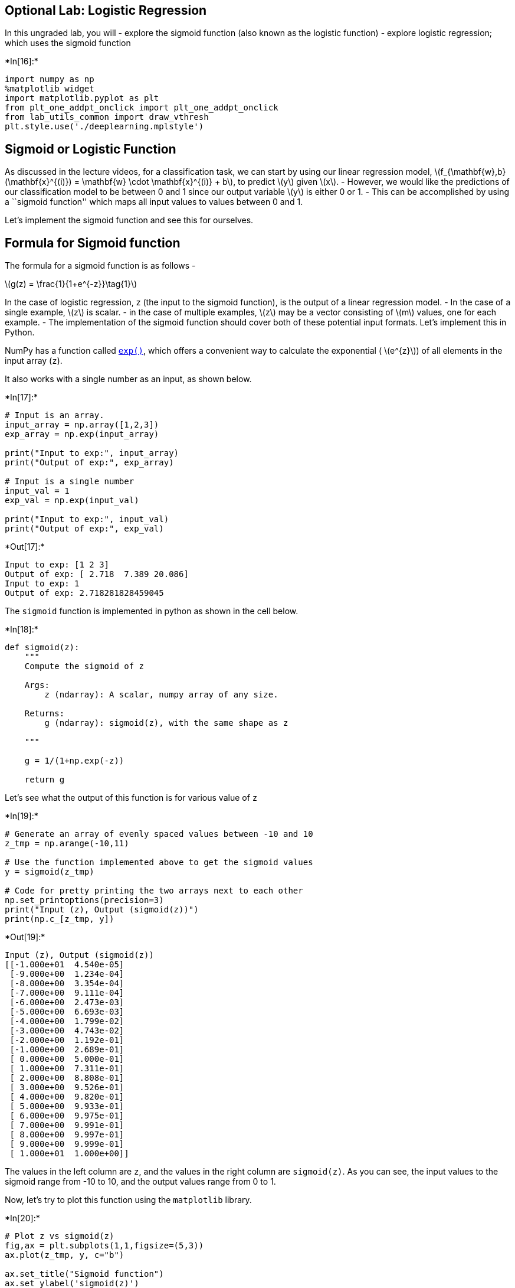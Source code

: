 == Optional Lab: Logistic Regression

In this ungraded lab, you will - explore the sigmoid function (also
known as the logistic function) - explore logistic regression; which
uses the sigmoid function


+*In[16]:*+
[source, ipython3]
----
import numpy as np
%matplotlib widget
import matplotlib.pyplot as plt
from plt_one_addpt_onclick import plt_one_addpt_onclick
from lab_utils_common import draw_vthresh
plt.style.use('./deeplearning.mplstyle')
----

== Sigmoid or Logistic Function

As discussed in the lecture videos, for a classification task, we can
start by using our linear regression model,
latexmath:[$f_{\mathbf{w},b}(\mathbf{x}^{(i)}) = \mathbf{w} \cdot \mathbf{x}^{(i)} + b$],
to predict latexmath:[$y$] given latexmath:[$x$]. - However, we would
like the predictions of our classification model to be between 0 and 1
since our output variable latexmath:[$y$] is either 0 or 1. - This can
be accomplished by using a ``sigmoid function'' which maps all input
values to values between 0 and 1.

Let’s implement the sigmoid function and see this for ourselves.

== Formula for Sigmoid function

The formula for a sigmoid function is as follows -

latexmath:[$g(z) = \frac{1}{1+e^{-z}}\tag{1}$]

In the case of logistic regression, z (the input to the sigmoid
function), is the output of a linear regression model. - In the case of
a single example, latexmath:[$z$] is scalar. - in the case of multiple
examples, latexmath:[$z$] may be a vector consisting of latexmath:[$m$]
values, one for each example. - The implementation of the sigmoid
function should cover both of these potential input formats. Let’s
implement this in Python.

NumPy has a function called
https://numpy.org/doc/stable/reference/generated/numpy.exp.html[`exp()`],
which offers a convenient way to calculate the exponential (
latexmath:[$e^{z}$]) of all elements in the input array (`z`).

It also works with a single number as an input, as shown below.


+*In[17]:*+
[source, ipython3]
----
# Input is an array. 
input_array = np.array([1,2,3])
exp_array = np.exp(input_array)

print("Input to exp:", input_array)
print("Output of exp:", exp_array)

# Input is a single number
input_val = 1  
exp_val = np.exp(input_val)

print("Input to exp:", input_val)
print("Output of exp:", exp_val)
----


+*Out[17]:*+
----
Input to exp: [1 2 3]
Output of exp: [ 2.718  7.389 20.086]
Input to exp: 1
Output of exp: 2.718281828459045
----

The `sigmoid` function is implemented in python as shown in the cell
below.


+*In[18]:*+
[source, ipython3]
----
def sigmoid(z):
    """
    Compute the sigmoid of z

    Args:
        z (ndarray): A scalar, numpy array of any size.

    Returns:
        g (ndarray): sigmoid(z), with the same shape as z
         
    """

    g = 1/(1+np.exp(-z))
   
    return g
----

Let’s see what the output of this function is for various value of `z`


+*In[19]:*+
[source, ipython3]
----
# Generate an array of evenly spaced values between -10 and 10
z_tmp = np.arange(-10,11)

# Use the function implemented above to get the sigmoid values
y = sigmoid(z_tmp)

# Code for pretty printing the two arrays next to each other
np.set_printoptions(precision=3) 
print("Input (z), Output (sigmoid(z))")
print(np.c_[z_tmp, y])
----


+*Out[19]:*+
----
Input (z), Output (sigmoid(z))
[[-1.000e+01  4.540e-05]
 [-9.000e+00  1.234e-04]
 [-8.000e+00  3.354e-04]
 [-7.000e+00  9.111e-04]
 [-6.000e+00  2.473e-03]
 [-5.000e+00  6.693e-03]
 [-4.000e+00  1.799e-02]
 [-3.000e+00  4.743e-02]
 [-2.000e+00  1.192e-01]
 [-1.000e+00  2.689e-01]
 [ 0.000e+00  5.000e-01]
 [ 1.000e+00  7.311e-01]
 [ 2.000e+00  8.808e-01]
 [ 3.000e+00  9.526e-01]
 [ 4.000e+00  9.820e-01]
 [ 5.000e+00  9.933e-01]
 [ 6.000e+00  9.975e-01]
 [ 7.000e+00  9.991e-01]
 [ 8.000e+00  9.997e-01]
 [ 9.000e+00  9.999e-01]
 [ 1.000e+01  1.000e+00]]
----

The values in the left column are `z`, and the values in the right
column are `sigmoid(z)`. As you can see, the input values to the sigmoid
range from -10 to 10, and the output values range from 0 to 1.

Now, let’s try to plot this function using the `matplotlib` library.


+*In[20]:*+
[source, ipython3]
----
# Plot z vs sigmoid(z)
fig,ax = plt.subplots(1,1,figsize=(5,3))
ax.plot(z_tmp, y, c="b")

ax.set_title("Sigmoid function")
ax.set_ylabel('sigmoid(z)')
ax.set_xlabel('z')
draw_vthresh(ax,0)
----


+*Out[20]:*+
----Canvas(toolbar=Toolbar(toolitems=[('Home', 'Reset original view', 'home', 'home'), ('Back', 'Back to previous …----

As you can see, the sigmoid function approaches `0` as `z` goes to large
negative values and approaches `1` as `z` goes to large positive values.

== Logistic Regression

A logistic regression model applies the sigmoid to the familiar linear
regression model as shown below:

[latexmath]
++++
\[ f_{\mathbf{w},b}(\mathbf{x}^{(i)}) = g(\mathbf{w} \cdot \mathbf{x}^{(i)} + b ) \tag{2} \]
++++

where

latexmath:[$g(z) = \frac{1}{1+e^{-z}}\tag{3}$]

Let’s apply logistic regression to the categorical data example of tumor
classification. +
First, load the examples and initial values for the parameters.


+*In[21]:*+
[source, ipython3]
----
x_train = np.array([0., 1, 2, 3, 4, 5])
y_train = np.array([0,  0, 0, 1, 1, 1])

w_in = np.zeros((1))
b_in = 0
----

Try the following steps: - Click on `Run Logistic Regression' to find
the best logistic regression model for the given training data - Note
the resulting model fits the data quite well. - Note, the orange line is
`latexmath:[$z$]' or latexmath:[$\mathbf{w} \cdot \mathbf{x}^{(i)} + b$]
above. It does not match the line in a linear regression model. Further
improve these results by applying a _threshold_. - Tick the box on the
`Toggle 0.5 threshold' to show the predictions if a threshold is
applied. - These predictions look good. The predictions match the data -
Now, add further data points in the large tumor size range (near 10),
and re-run logistic regression. - unlike the linear regression model,
this model continues to make correct predictions


+*In[22]:*+
[source, ipython3]
----
plt.close('all') 
addpt = plt_one_addpt_onclick( x_train,y_train, w_in, b_in, logistic=True)
----


+*Out[22]:*+
----Canvas(toolbar=Toolbar(toolitems=[('Home', 'Reset original view', 'home', 'home'), ('Back', 'Back to previous …----

== Congratulations!

You have explored the use of the sigmoid function in logistic
regression.


+*In[ ]:*+
[source, ipython3]
----

----


+*In[ ]:*+
[source, ipython3]
----

----
